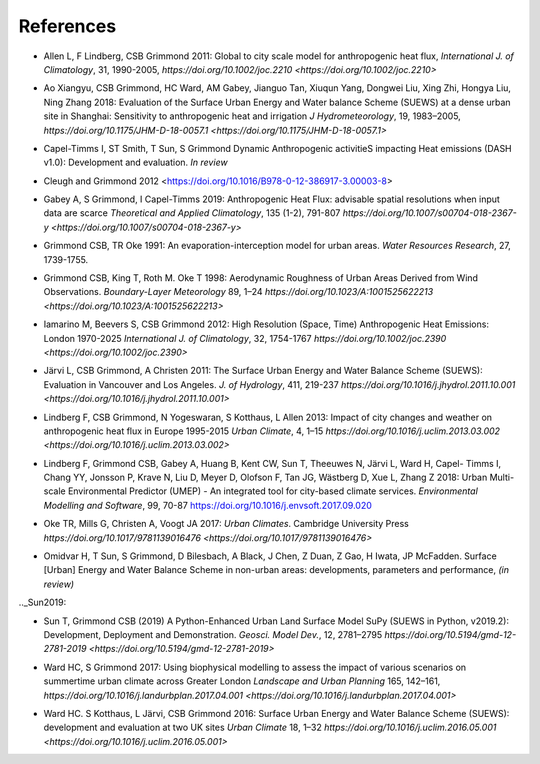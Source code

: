 .. _Ref0:

References
----------


.. _Allen2011:

- Allen L, F Lindberg, CSB Grimmond 2011: Global to city scale model for anthropogenic heat flux, *International J. of Climatology*, 31, 1990-2005, `https://doi.org/10.1002/joc.2210  <https://doi.org/10.1002/joc.2210>`

.. _Ao2018:

- Ao Xiangyu, CSB Grimmond, HC Ward, AM Gabey, Jianguo Tan, Xiuqun Yang, Dongwei Liu, Xing Zhi, Hongya Liu, Ning Zhang 2018: Evaluation of the Surface Urban Energy and Water balance Scheme (SUEWS) at a dense urban site in Shanghai: Sensitivity to anthropogenic heat and irrigation *J Hydrometeorology*, 19, 1983–2005, `https://doi.org/10.1175/JHM-D-18-0057.1 <https://doi.org/10.1175/JHM-D-18-0057.1>`

.. _Capel2020:

- Capel-Timms I, ST Smith, T Sun, S Grimmond Dynamic Anthropogenic activitieS impacting Heat emissions (DASH v1.0): Development and evaluation. *In review*

.. _Cleugh2012:

- Cleugh and Grimmond 2012 <https://doi.org/10.1016/B978-0-12-386917-3.00003-8>

.. _Gabey2019:

- Gabey A, S Grimmond, I Capel-Timms 2019: Anthropogenic Heat Flux: advisable spatial resolutions when input data are scarce *Theoretical and Applied Climatology*, 135 (1-2), 791-807 `https://doi.org/10.1007/s00704-018-2367-y <https://doi.org/10.1007/s00704-018-2367-y>`


.. _GO91:

- Grimmond CSB, TR Oke 1991: An evaporation-interception model for urban areas. *Water Resources Research*, 27, 1739-1755.

.. _Grimmond1998:

- Grimmond CSB, King T, Roth M. Oke T 1998: Aerodynamic Roughness of Urban Areas Derived from Wind Observations. *Boundary-Layer Meteorology* 89, 1–24  `https://doi.org/10.1023/A:1001525622213 <https://doi.org/10.1023/A:1001525622213>`


.. _Iamarino2012:

- Iamarino M, Beevers S, CSB Grimmond 2012: High Resolution (Space, Time) Anthropogenic Heat Emissions: London 1970-2025 *International J. of Climatology*, 32, 1754-1767 `https://doi.org/10.1002/joc.2390 <https://doi.org/10.1002/joc.2390>`

.. _Jarvi2011:

- Järvi L, CSB Grimmond, A Christen 2011: The Surface Urban Energy and Water Balance Scheme (SUEWS): Evaluation in Vancouver and Los Angeles. *J. of Hydrology*, 411, 219-237 `https://doi.org/10.1016/j.jhydrol.2011.10.001 <https://doi.org/10.1016/j.jhydrol.2011.10.001>`

.. _Lindberg2013:

- Lindberg F, CSB Grimmond, N Yogeswaran, S Kotthaus, L Allen 2013: Impact of city changes and weather on anthropogenic heat flux in Europe 1995-2015 *Urban Climate*, 4, 1–15 `https://doi.org/10.1016/j.uclim.2013.03.002 <https://doi.org/10.1016/j.uclim.2013.03.002>`


.. _Lindberg2018:
-  Lindberg F, Grimmond CSB, Gabey A, Huang B, Kent CW, Sun T, Theeuwes N, Järvi L, Ward H, Capel- Timms I, Chang YY, Jonsson P, Krave N, Liu D, Meyer D, Olofson F, Tan JG, Wästberg D, Xue L, Zhang Z 2018: Urban Multi-scale Environmental Predictor (UMEP) - An integrated tool for city-based climate services. *Environmental Modelling and Software*, 99, 70-87 `https://doi.org/10.1016/j.envsoft.2017.09.020 <https://www.sciencedirect.com/science/article/pii/S1364815217304140>`__




  

.. _Oke2017: 

- Oke TR, Mills G, Christen A, Voogt JA 2017: *Urban Climates*. Cambridge University Press `https://doi.org/10.1017/9781139016476 <https://doi.org/10.1017/9781139016476>`

.. _Hamid2020:

- Omidvar H, T Sun, S Grimmond, D Bilesbach, A Black, J Chen, Z Duan, Z Gao, H Iwata, JP McFadden. Surface [Urban] Energy and Water Balance Scheme in non-urban areas: developments, parameters and performance, *(in review)*


.._Sun2019:

-  Sun T, Grimmond CSB (2019) A Python-Enhanced Urban Land Surface Model SuPy (SUEWS in Python, v2019.2): Development, Deployment and Demonstration. *Geosci. Model Dev.*, 12, 2781–2795 `https://doi.org/10.5194/gmd-12-2781-2019 <https://doi.org/10.5194/gmd-12-2781-2019>`

.. _Ward2017:

- Ward HC, S Grimmond 2017: Using biophysical modelling to assess the impact of various scenarios on summertime urban climate across Greater London *Landscape and Urban Planning* 165, 142–161, `https://doi.org/10.1016/j.landurbplan.2017.04.001 <https://doi.org/10.1016/j.landurbplan.2017.04.001>`

.. _Ward2016:

- Ward HC. S Kotthaus, L Järvi, CSB Grimmond 2016: Surface Urban Energy and Water Balance Scheme (SUEWS): development and evaluation at two UK sites *Urban Climate* 18, 1–32 `https://doi.org/10.1016/j.uclim.2016.05.001  <https://doi.org/10.1016/j.uclim.2016.05.001>`
